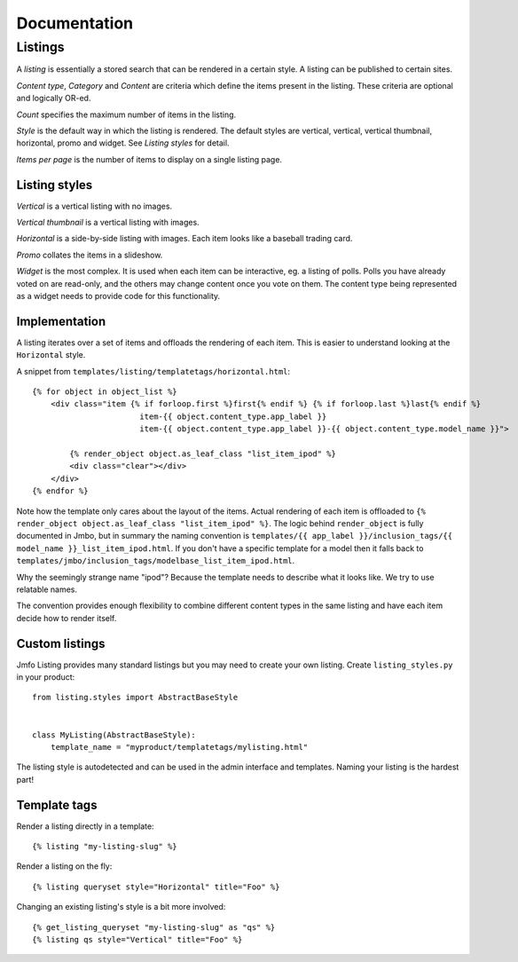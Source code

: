 Documentation
=============

Listings
--------
A `listing` is essentially a stored search that can be rendered in a certain
style. A listing can be published to certain sites.

`Content type`, `Category` and `Content` are criteria which define the items
present in the listing. These criteria are optional and logically OR-ed.

`Count` specifies the maximum number of items in the listing.

`Style` is the default way in which the listing is rendered. The default styles are
vertical, vertical, vertical thumbnail, horizontal, promo and widget. See
`Listing styles` for detail.

`Items per page` is the number of items to display on a single listing page.

Listing styles
**************

`Vertical` is a vertical listing with no images.

`Vertical thumbnail` is a vertical listing with images.

`Horizontal` is a side-by-side listing with images. Each item looks like a
baseball trading card.

`Promo` collates the items in a slideshow.

`Widget` is the most complex. It is used when each item can be interactive, eg.
a listing of polls. Polls you have already voted on are read-only, and the
others may change content once you vote on them. The content type being
represented as a widget needs to provide code for this functionality.

Implementation
**************

A listing iterates over a set of items and offloads the rendering of each item.
This is easier to understand looking at the ``Horizontal`` style.

A snippet from ``templates/listing/templatetags/horizontal.html``::

    {% for object in object_list %}
        <div class="item {% if forloop.first %}first{% endif %} {% if forloop.last %}last{% endif %}
                           item-{{ object.content_type.app_label }}
                           item-{{ object.content_type.app_label }}-{{ object.content_type.model_name }}">

            {% render_object object.as_leaf_class "list_item_ipod" %}
            <div class="clear"></div>
        </div>
    {% endfor %}

Note how the template only cares about the layout of the items. Actual rendering of each
item is offloaded to ``{% render_object object.as_leaf_class "list_item_ipod" %}``.
The logic behind ``render_object`` is fully documented in Jmbo, but in summary the
naming convention is ``templates/{{ app_label }}/inclusion_tags/{{ model_name }}_list_item_ipod.html``.
If you don't have a specific template for a model then it falls back to
``templates/jmbo/inclusion_tags/modelbase_list_item_ipod.html``.

Why the seemingly strange name "ipod"? Because the template needs to describe
what it looks like. We try to use relatable names.

The convention provides enough flexibility to combine different content types in the same
listing and have each item decide how to render itself.

Custom listings
***************

Jmfo Listing provides many standard listings but you may need to
create your own listing. Create ``listing_styles.py`` in your product::

    from listing.styles import AbstractBaseStyle


    class MyListing(AbstractBaseStyle):
        template_name = "myproduct/templatetags/mylisting.html"


The listing style is autodetected and can be used in the admin interface and
templates. Naming your listing is the hardest part!

Template tags
*************

Render a listing directly in a template::

    {% listing "my-listing-slug" %}

Render a listing on the fly::

    {% listing queryset style="Horizontal" title="Foo" %}

Changing an existing listing's style is a bit more involved::

    {% get_listing_queryset "my-listing-slug" as "qs" %}
    {% listing qs style="Vertical" title="Foo" %}

